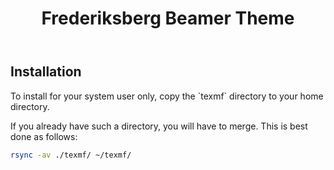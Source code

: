 #+TITLE: Frederiksberg Beamer Theme

** Installation

To install for your system user only, copy the `texmf` directory to your home
directory.

If you already have such a directory, you will have to merge. This is best done as follows:

#+BEGIN_SRC sh
rsync -av ./texmf/ ~/texmf/
#+END_SRC
